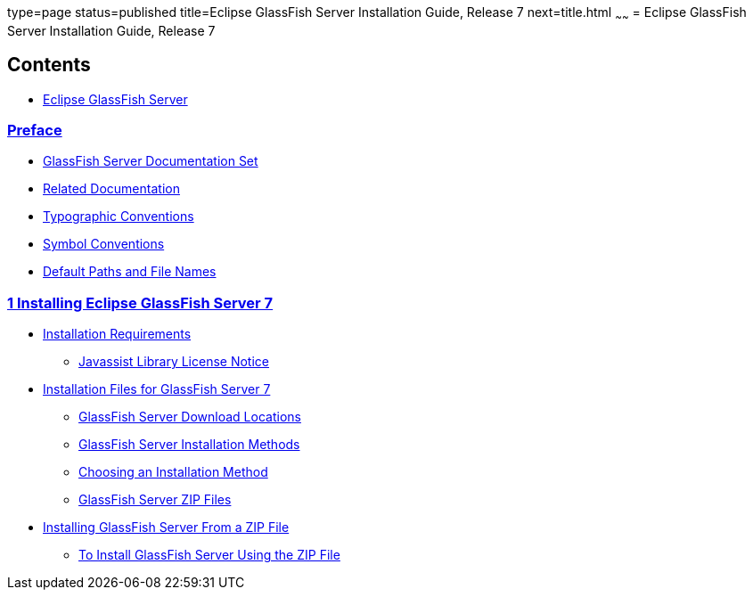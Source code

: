 type=page
status=published
title=Eclipse GlassFish Server Installation Guide, Release 7
next=title.html
~~~~~~
= Eclipse GlassFish Server Installation Guide, Release 7

[[contents]]
== Contents

* link:title.html#eclipse-glassfish-server[Eclipse GlassFish Server]

=== link:preface.html#GSING00001[Preface]

** link:preface.html#GSING00014[GlassFish Server Documentation Set]
** link:preface.html#GSING00015[Related Documentation]
** link:preface.html#GSING00016[Typographic Conventions]
** link:preface.html#GSING00017[Symbol Conventions]
** link:preface.html#GSING00018[Default Paths and File Names]

=== link:installing.html#GSING00002[1 Installing Eclipse GlassFish Server 7]

** link:installing.html#GSING00022[Installation Requirements]
*** link:installing.html#gkxfw[Javassist Library License Notice]
** link:installing.html#GSING00023[Installation Files for GlassFish Server 7]
*** link:installing.html#GSING00035[GlassFish Server Download Locations]
*** link:installing.html#GSING00036[GlassFish Server Installation Methods]
*** link:installing.html#GSING00037[Choosing an Installation Method]
*** link:installing.html#GSING00038[GlassFish Server ZIP Files]
** link:installing.html#GSING00024[Installing GlassFish Server From a ZIP File]
*** link:installing.html#GSING00006[To Install GlassFish Server Using the ZIP File]
